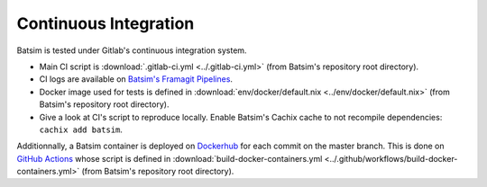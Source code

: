 .. _ci:

Continuous Integration
======================

Batsim is tested under Gitlab's continuous integration system.

.. image:: img/ci/overview.svg

- Main CI script is :download:`.gitlab-ci.yml <../.gitlab-ci.yml>` (from Batsim's repository root directory).
- CI logs are available on `Batsim's Framagit Pipelines`_.
- Docker image used for tests is defined in :download:`env/docker/default.nix <../env/docker/default.nix>` (from Batsim's repository root directory).
- Give a look at CI's script to reproduce locally.
  Enable Batsim's Cachix cache to not recompile dependencies: ``cachix add batsim``.

Additionnally, a Batsim container is deployed on Dockerhub_ for each commit on the master branch.
This is done on `GitHub Actions`_ whose script is defined in :download:`build-docker-containers.yml <../.github/workflows/build-docker-containers.yml>` (from Batsim's repository root directory).

.. _Batsim's Framagit Pipelines: https://framagit.org/batsim/batsim/pipelines
.. _Dockerhub: https://hub.docker.com/repository/docker/oarteam/batsim
.. _GitHub Actions: https://github.com/oar-team/batsim/actions
